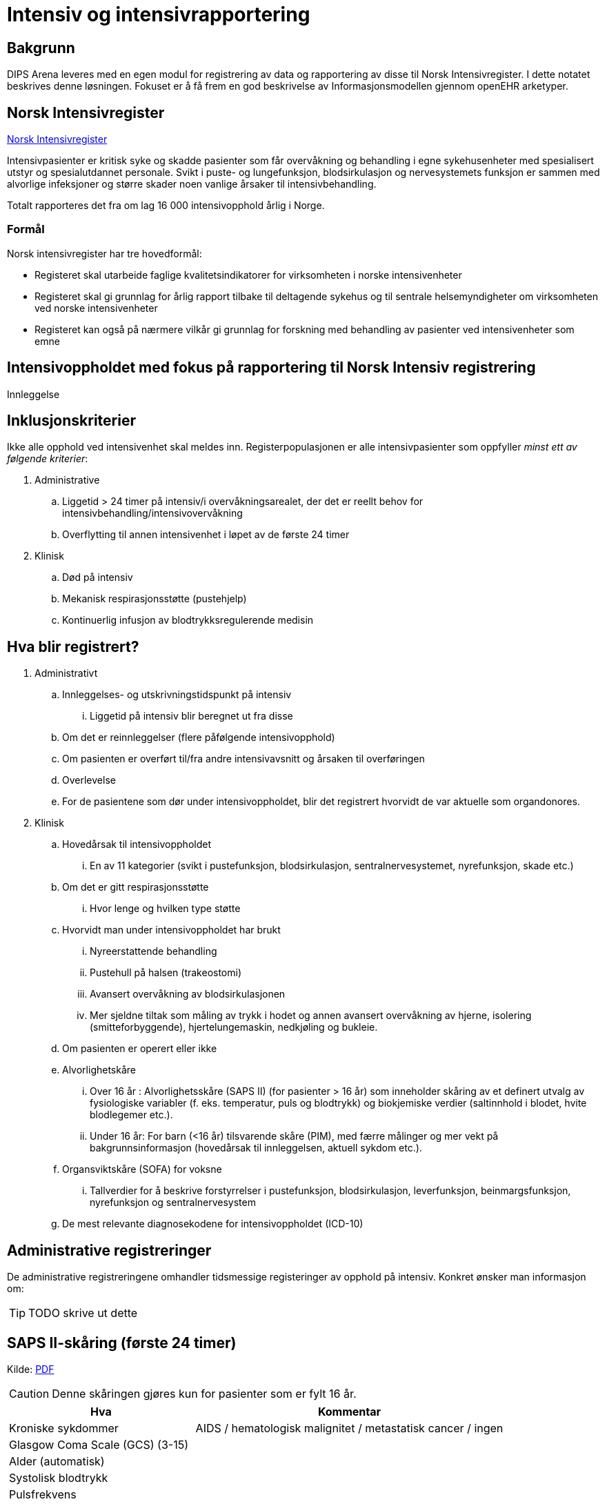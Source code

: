 :imagesdir: images

= Intensiv og intensivrapportering 

== Bakgrunn
DIPS Arena leveres med en egen modul for registrering av data og rapportering av disse til Norsk Intensivregister. I dette notatet beskrives denne løsningen. Fokuset er å få frem en god beskrivelse av Informasjonsmodellen gjennom openEHR arketyper.


== Norsk Intensivregister 

https://www.kvalitetsregistre.no/registers/norsk-intensivregister[Norsk Intensivregister]

Intensivpasienter er kritisk syke og skadde pasienter som får overvåkning og behandling i egne sykehusenheter med spesialisert utstyr og spesialutdannet personale. Svikt i puste- og lungefunksjon, blodsirkulasjon og nervesystemets funksjon er sammen med alvorlige infeksjoner og større skader noen vanlige årsaker til intensivbehandling.

Totalt rapporteres det fra om lag 16 000 intensivopphold årlig i Norge.

=== Formål
Norsk intensivregister har tre hovedformål:

* Registeret skal utarbeide faglige kvalitetsindikatorer for virksomheten i norske intensivenheter
* Registeret skal gi grunnlag for årlig rapport tilbake til deltagende sykehus og til sentrale helsemyndigheter om virksomheten ved norske intensivenheter
* Registeret kan også på nærmere vilkår gi grunnlag for forskning med behandling av pasienter ved intensivenheter som emne


== Intensivoppholdet med fokus på rapportering til Norsk Intensiv registrering 

Innleggelse 


== Inklusjonskriterier

Ikke alle opphold ved intensivenhet skal meldes inn. Registerpopulasjonen er alle intensivpasienter som oppfyller _minst ett av følgende kriterier_:

. Administrative
.. Liggetid > 24 timer på intensiv/i overvåkningsarealet, der det er reellt behov for intensivbehandling/intensivovervåkning
.. Overflytting til annen intensivenhet i løpet av de første 24 timer

. Klinisk
.. Død på intensiv
.. Mekanisk respirasjonsstøtte (pustehjelp)
.. Kontinuerlig infusjon av blodtrykksregulerende medisin



== Hva blir registrert?

. Administrativt 
.. Innleggelses- og utskrivningstidspunkt på intensiv
... Liggetid på intensiv blir beregnet ut fra disse
.. Om det er reinnleggelser (flere påfølgende intensivopphold)
.. Om pasienten er overført til/fra andre intensivavsnitt og årsaken til overføringen
.. Overlevelse
.. For de pasientene som dør under intensivoppholdet, blir det registrert hvorvidt de var aktuelle som organdonores.

. Klinisk 
.. Hovedårsak til intensivoppholdet 
... En av 11 kategorier (svikt i pustefunksjon, blodsirkulasjon, sentralnervesystemet, nyrefunksjon, skade etc.)

.. Om det er gitt respirasjonsstøtte
... Hvor lenge og hvilken type støtte

.. Hvorvidt man under intensivoppholdet har brukt 
... Nyreerstattende behandling
... Pustehull på halsen (trakeostomi)
... Avansert overvåkning av blodsirkulasjonen
... Mer sjeldne tiltak som måling av trykk i hodet og annen avansert overvåkning av hjerne, isolering (smitteforbyggende), hjertelungemaskin, nedkjøling og bukleie.

.. Om pasienten er operert eller ikke

.. Alvorlighetskåre 
... Over 16 år : Alvorlighetsskåre (SAPS II) (for pasienter > 16 år) som inneholder skåring av et definert utvalg av fysiologiske variabler (f. eks. temperatur, puls og blodtrykk) og biokjemiske verdier (saltinnhold i blodet, hvite blodlegemer etc.).
... Under 16 år: For barn (<16 år) tilsvarende skåre (PIM), med færre målinger og mer vekt på bakgrunnsinformasjon (hovedårsak til innleggelsen, aktuell sykdom etc.).
.. Organsviktskåre (SOFA) for voksne 
... Tallverdier for å beskrive forstyrrelser i pustefunksjon, blodsirkulasjon, leverfunksjon, beinmargsfunksjon, nyrefunksjon og sentralnervesystem
.. De mest relevante diagnosekodene for intensivoppholdet (ICD-10)

== Administrative registreringer
De administrative registreringene omhandler tidsmessige registeringer av opphold på intensiv. Konkret ønsker man informasjon om: 

TIP: TODO skrive ut dette 

== SAPS II-skåring (første 24 timer)

Kilde: https://helse-bergen.no/seksjon/intensivregister/Documents/MRS%20-%20reg.%20av%20int.opphold%20i%20NIR/SAPS%20II-sk%C3%A5ring%20av%20intensivopphold.pdf[PDF]

CAUTION: Denne skåringen gjøres kun for pasienter som er fylt 16 år. 

[cols="3,5", options="header"]
|===
|Hva | Kommentar
|Kroniske sykdommer| AIDS / hematologisk malignitet / metastatisk cancer / ingen
|Glasgow Coma Scale (GCS) (3-15) |
|Alder (automatisk)|
|Systolisk blodtrykk|
|Pulsfrekvens|
|Temperatur |
|Respirasjonsstøtte/CPAP |
|PaO2/FiO2–ratio (kPa) |første 24 t og kun ved respirasjonsstøtte
|Urinproduksjon/24 timer (mL) |
|S-karbamid (mmol/L) |
|Leukocytter (x109/L) |
|S-kalium (mmol/L) |
|S-natrium (mmol/L)|
|S- HCO3 (mmol/L) |
|S-bilirubin (µmol/L)|
|=== 

=== Type innleggelse – (SAPS II innleggelseskategorier)

For å unngå misforståelser og ulik rapporteringspraksis, holder vi oss strengt til definisjonene (fra SAPS II) og tar bare hensyn til om pasienten er operert planlagt, akutt eller ikke er operert siste 7 døgn før innleggelse på intensiv, uavhengig av moderavdeling og ev. «kirurgiske» diagnoser.

Hvis flere operasjoner siste uke, gjelder siste. Ved f. eks. elektiv operasjon 5 dager før intensiv og akuttoperasjon dagen før pasienten blir overført intensiv, skal det skåres som etter akutt operasjon i SAPS II (I ICIP er dette «ikke planlagt kirurgisk inngrep»).

[cols="1,5", options="header"]
|=== 
|Score | Beskrivelse
|0 | etter planlagt operasjon (til intensiv etter elektiv operasjon i løpet av de siste 7 døgn)
|1 | akutt non-operativ (til intensiv uten forutgående operasjon de siste 7 døgn)
|2 | etter akutt operasjon (til intensiv etter akutt operasjon i løpet av de siste 7 døgn)
|===

*Invasive radiologiske prosedyrer* (punksjoner, drensinnleggelse o.l.) og invasiv kardiologi (f.eks. PCI) blir ikke regnet som operasjon.

*Diagnostiske prosedyrer* (skopier etc.) blir ikke regnet som operasjon, selv om pasienten skulle trenge intubasjon/anestesi.

*Invasive prosedyrer med terapeutiske tiltak* (sklerosering av øsofagusvaricer, stenting av aortaaneurisme etc.) blir regnet som operasjon (akutt eller planlagt).

==== Eksempler
[options="header"]
|===
|Beskrivelse | Score 
|Pasient til intensiv med pneumoni 4 døgn etter elektiv gastrektomi| 0=etter planlagt operasjon
|Multitraumepasient med miltruptur og stabile frakturer, pasienten er ikke operert: | 1=akutt non-operativ 
|Pasient til intensiv med multiorgansvikt på bakgrunn av pankreatitt, pasienten er ikke operert |1=akutt non-operativ
|Ustabil pasient til intensiv for nødvendig stabilisering/oppvæsking før reoperasjon for anastomoselekkasje etter tarmoperasjon for 8 døgn siden, ikke operert i mellomtiden: |1=akutt non-operativ footnote:[En slik pasient trenger intensivbehandling/-overvåkning før operasjon]
|=== 

==== Viktig for korrekt SAPS II-skåring

. SAPS II skal bare skåres på pasienter som er >16 år ved innleggelse på intensiv
. Det er bare verdier de første 24 t av intensivoppholdet, fra det tidspunkt pasienten fysisk befinner seg på intensiv/i overvåkingsarealet, som skal være grunnlag for skåren. 
.. Man skal skåre med utgangspunkt i verdier fra hele første døgn ved opphold >24 t, og skal altså ikke skåre SAPS II før det er gått 24 t. 
.. Unntaket er Glasgow Coma Scale (GCS), der man kan skåre ut fra opplysninger man måtte ha på forhånd (f. eks. før intubasjon på et skadested). På sederte pasienter skal GCS ta utgangspunkt i skåre før terapeutisk intervensjon (en våken, men respiratorisk utslitt pasient som må sederes og intuberes før overføring til intensiv, skal altså ha GCS=15). Styringsgruppen tilrår at man setter GCS til 3 ved kjøling av pasient som har hatt hjertestans utenfor sykehus.

. Dersom pasienten er utskrevet eller overflyttet annen intensivenhet innen 24 t, skal man bruke de verdier man faktisk har for oppholdet.
. For pasienter som dør innen 24 t, skal man ikke bruke «terminale» verdier, men verdier registrert like etter innleggelsestidspunktet på intensiv.
. PaO2/FiO2-ratio skal bare fylles ut dersom pasienten har fått respirasjonsstøtte (CPAP/NIV eller mer) første 24 timer etter innleggelse. Man skal registrere laveste PaO2/FiO2-ratio, dvs. de målingene som er gjort samtidig og gir lavest ratio. Laveste PaO2 registrert er dermed ikke nødvendigvis den som skal brukes, det kommer an på FiO2.
. NB! Alle reinnleggelser på intensiv skal skåres med SAPS. Dette for at alle data for overlevelse/død skal kunne knyttes opp mot et opphold det er SAPS-skåre for. SAPS-skåre ved reinnleggelse kan være svært ulik SAPS-skåre ved tidligere intensivopphold. 

== Spesifikasjon av NEMS-skåring i Norsk Intensivregister (revidert desember 2016).

Kilde: https://helse-bergen.no/seksjon/intensivregister/Documents/Mal%20for%20data/NEMS%20NIR%20des.%202016.pdf[PDF]

[cols="^1,5,8,^4,5", options="header"]
|===
|#|Benevnelse| Merknader| Poeng| NB!

|1 
|Basis-monitorering
|Regelmessig monitorering av vitale funksjoner 
|9 poeng
|

|2 
|Intravenøs medikasjon
|Bolus eller kontinuerlig 
|6 poeng
|

|3 
|Mekanisk ventilasjonsstøtte
|Alle metoder som gir positivt luftveistrykk, invasivt eller noninvasivt. Ikke Optiflow.
|12 poeng 
|Det gis ikke poeng for 3 og 4 samtidig på samme døgn

|4
|Annen ventilasjonshjelp
|Oksygentilskudd uansett metode (brillekateter, maske) Optiflow. Spontanventilasjon via oral, nasal eller tracheostomitube, med eller uten oksygen
|3 poeng
|

|5
|Enkel vasoaktiv medikamentinfusjon
|Kontinuerlig infusjon av hvilket som helst vasoaktivt medikament. Det skal ikke skåres for clonidin som vasoaktivt medikament hvis indikasjonen er abstinenes
|7 poeng 
|Det gis ikke poeng for 5 og 6 samtidig på samme døgn

|6
|Flere vasoaktive medikamentinfusjoner
|To eller flere vasoaktive medikamentinfusjoner. Ellers som for punkt 5.
|12 poeng
|

|7 
|Dialyse Nyreerstattende behandling. Alle metoder.
|
|6 poeng
|

|8
|Spesifikke intervensjoner på intensiv
|Eksempler: intubering, pleuratapping, bronkoskopi, gastroskopi, elektrokonvertering, endoskopier, vending i bukleie, forberedelse til organdonasjon, dilatasjonstracheostomi, rescusitering, operative inngrep utført på intensiv, terapeutisk hypotermi/TTM, isolasjon av pasient, mobilisering som krever mer enn en sykepleier, omfattende sårskift og omfattende pårørendeoppfølging. 

Røntgen thorax, ECCO, EKG, fysioterapi, ordinære sårskift, suging, innleggelse av arteriekateter og sentralt venekateter inkluderes ikke.
|5 poeng
|Om det utføres flere enn en slik prosedyre hvert døgn gis likevel kun poeng en gang!

|9
|Spesifikke intervensjoner utenfor intensiv
|Alle prosedyrer som medfører flytting av pasienten utenfor intensivavsnittet
|6 poeng 
|Om det utføres flere enn en slik prosedyre hvert døgn gis likevel kun poeng en gang!

|===

CAUTION: Maksimalt antall poeng for et døgn 56 p

== SOFA

[options="header"]
|===
|Grad |Sirkulasjon footnote:[Alle doser gitt i µg/kg/min, DA= Dopamin, NA=Noradrenalin, A=Adrenalin ]| Respirasjon footnote:[3 eller 4 poeng bare for pasienter på respirator (NIV+IPPV)]| Nyrefunksjon| SNS |Koagulasjon| Lever
| 
|MAP og vasopressor
|PaO2/FiO2 ratio (kPa)
|Kreatinin/DU µmol/l & ml
|GCS 
|TPK x 103/µl
|Bilirubin µmol/l

|0
|MAP ≥ 70
|>53 
|<110 
|15
|> 150
|<20

|1
|MAP < 70
|39,9-53
|110-170
|13-14
|< 150
|20-32

|2
|DA ≤ 5;Dobutamin
|26,6 – 39,8
|171-299
|10-12
|< 100
|33-101

|3 
|DA > 5;NA/A ≤ 0,1
|13,3 – 26,5
|300-440 < 500 ml/24t
|6-9 
|< 50 
|102-204

|4
|NA/A > 0,1
|< 13,3
|>440 < 200 ml/24t
|<6 
|< 20
|>204 

|===


* The scores can be used in a number of ways:

** As individual scores for each organ to determine progression of organ dysfunction.
** As the sum of scores on one single ICU day.
** As the sum of the worst scores during the ICU stay.

* It is believed to provide a better stratification of the mortality risk in ICU patients given that the data used to calculate the score is not restricted to admission values. 

Sequential Organ Failure Assessment (SOFA) er en skår for dysfunksjon/svikt i seks ulike organsystemer hos voksne (> 16 år) intensivpasienter. Skåringen gjøres en gang i døgnet, på et fast tidspunkt (f. eks. kl. 07 eller 08), og skal gjøres med utgangspunkt i de mest avvikende verdiene de foregående 24 timer.

Ved manglende verdi, settes siste foregående målte verdi inn. Der det ikke foreligger noen data settes som default SOFA = 0 (normal verdi) 


== Årsak til innleggelse 

Årsak til innleggelse i intensivavdelingen (modifisert etter APACHE III)

=== Primærårsak til dette intensivoppholdet (vurdert av lege)

Foreta ett valg mellom disse 11 kategoriene (obligatorisk) i nedtrekksmenyen

1. Respiratorisk svikt
2. Sirkulatorisk/kardiovaskulær svikt
3. Gastroenterologisk svikt
4. Nevrologisk svikt
5. Sepsis
6. Skade/traume
7. Metabolsk/intoksikasjon
8. Hematologisk svikt
9. Nyresvikt
10. Postoperativt
11. Annet

=== Sekundærårsak (ett valg – frivillig)
1. Respiratorisk svikt
2. Sirkulatorisk/kardiovaskulær svikt
3. Gastroenterologisk svikt
4. Nevrologisk svikt
5. Sepsis
6. Skade/traume
7. Metabolsk/intoksikasjon
8. Hematologisk svikt
9. Nyresvikt
10. Postoperativt
11. Annet

=== Undergrupper for årsak (frivillig registrering) 


Når man har gjort et valg av primærårsak, og ev. sekundærårsak, vil det for hvert valg komme opp en liste med noen utvalgte undergrupper/diagnoser for nærmere beskrivelse av årsaken: 

==== Respiratorisk svikt

* J96.0 Akutt respirasjonssvikt
* J18.9 Pneumoni (uspes.)
* J44.1 KOLS (forverring etc.)
* J80 ARDS
* J98.1 Atelektase
* J81 Lungeødem/stuvning
* J95.1 Postoperativ respirasjonssvikt (torakal kirurgi)
* J95.2 Postoperativ respirasjonssvikt (ikke-torakal kirurgi)
* Annet

==== Sirkulatorisk/kardiovaskulær svikt
* I20 Angina pectoris 
* I21 Hjerteinfarkt
* I50 Hjertesvikt
* I49 Arytmi
* I42 Kardiomyopati
* Annet 

==== Gastrointestinal svikt
* K22.3 Øsofagusperforasjon
* K92.0 Hematemese
* K92.1 Melena
* K63.1 Tarmperforasjon (ikke-traumatisk)
* K56.7 Uspesifisert ileus
* K85 Akutt pankreatitt
* K83 Kolangitt
* K52.9 Uspesifisert ikke-infeksiøs gastroenteritt og kolitt
** Infeksjon (appendicitt, kolecystitt, kolangitt, divertikulitt etc.)
* K70 Alkoholisk leversykdom
* K71 Toksisk leversykdom
* B15, B16, B17 Akutt virushepatitt (Hep A, Hep B, annen virushepatitt)
* K55.0 Akutt vaskulær forstyrrelse i tarm
* Annet 

==== Nevrologisk svikt (SNS=sentralnervesystemet)
* G00 Bakteriell meningitt
* G04 Encefalitt , myelitt og encefalomyelitt
* G06.1 Abscess
* G61 Inflammatorisk polynevropati (Guillan-Barré etc.)
* G40.9 Kramper (epilepsi)
* R25.2 Kramper (andre)
* I61 Blødning intrakranielt (hjerne, hjernestamme)
* I60 Subaraknoidalbødning
* I62 Epi-/subduralblødning
* I63 Infarkt i SNS (hjerne, hjernestamme)
* G93.1 Hypoksisk/anoksisk hjerneskade
* R40 Koma/nedsatt bevissthet
* C71 Tumor/neoplasme i SNS
* Annet 

==== Sepsis
* A39 Meningokokksepsis
* A40 Streptokokksepsis
* A41 Annen sepsis (inkl. uspesifisert)
* R65.1 Alvorlig sepsis (SIRS, infeksiøs årsak, organsvikt)
* R57.2 Septisk sjokk 

==== Skade/traume
* Hode, ansikt, hals
* Hjerne/sentralnervesystemet
* Kolumna
* Thorax 
* Abdomen
* Bekken
* Ekstremiteter
* Annet


* Penetrerende skade
* Ikke-penetrerende skade
* Trafikkskade
* Annet

==== Metabolsk/intoksikasjon
* E10.0 Coma diabeticum (inkl. hypoglykemisk koma)
* E86 Væsketap (dehydrering, hypovolemi etc)
* E87 Andre forstyrrelser i væske-, elektrolytt- og syre-base- balanse
* T4n Forgiftning med terapeutiske legemidler og biologiske substanser

==== Hematologisk svikt
* Lymfom
* Leukemi
* Neutropeni/trombocytopeni/pancytopeni
* Annet

==== Nyresvikt
* N99.0 Nyresvikt etter kirurgiske og medisinske prosedyrer/postoperativ nyresvikt
* N17 Akutt nyresvikt
* N18 Kronisk nyresvikt
* Annet 

==== Postoperativt
* T88 Anestesikomplikasjon
* T81 Komplikasjoner til kirurgiske og medisinske prosedyrer
* Annet 

== OpenEHR ressurser for Norsk Intensivregister 

=== Arketyper 

* http://arketyper.no/ckm/#showArchetype_1078.36.1685[SAPS]
* http://arketyper.no/ckm/#showArchetype_1078.36.1668[NEMS]
* http://arketyper.no/ckm/#showArchetype_1078.36.1692[SOFA]
* http://arketyper.no/ckm/#showArchetype_1078.36.1713[PIM3 Score]
* http://arketyper.no/ckm/#showArchetype_1078.36.1693[PaO2-FiO2 ratioer]
* http://arketyper.no/ckm/#showArchetype_1078.36.1688[Ventilation support]

[[SAPS_SCORE]]
==== SAPS Score 

Konseptbeskrivelse:: Simplified Acute Physiology Score II (SAPS II) er et skåringssystem for fastsettelse av alvorlighetsgrad ved sykdom.

Formål:: Skåringssystemet SAPS II (Simplified Acute Physiology Score II) benyttes for fastsettelse av alvorlighetsgrad og sannsynlighet for død ved sykehusopphold.

	
SAPS II benytter seg av 17 variabler – alder, type innleggelse (planlagt kirurgisk, øyeblikkelig hjelp-kirurgi og ikke-operativ), 12 fysiologiske eller biokjemiske variabler, samt tre variabler for underliggende kronisk sykdom (AIDS, cancer med metastaser, hematologisk malign sykdom).

Selve skåringen gjøres kun én gang for hver pasient på basis av registrerte observasjoner i de første 24 timene av oppholdet i intensivavdelingen. De mest avvikende resultatene i løpet av denne perioden registreres. Til hver variabel tillegges angitte poeng, og den samlede poengsum utgjør en score som igjen konverteres til en sannsynlighet for død under sykehusoppholdet.

image::saps_score_mindmap.png[]

[[NEMS_SCORE]]
==== NEMS Score 

Konseptbeskrivelse:: Nine Equivalents of Nursing Manpower Use Score (NEMS) benyttes for måling av ressursbruk ved intensiv- og postoperativavdelinger.

Formål:: For å registrere en skåring av ressursbruk ved intensiv- og postoperativavdelinger.

Bruk:: NEMS skåres vanligvis av sykepleier og skåringen skal gjøres en gang per døgn. Skåringen gjennomføres per pasient ved å besvare syv spørsmål. Svarene gir ulik poengverdi og oppsummeres i en samlet NEMS-score. Høy skår indikerer høy ressursbruk.

image::nems_score_mindmap.png[]

==== SOFA Score 


image::sofa_arena_form.png[]

[[PIM3_SCORE]]
==== PIM3 Score 

[cols="1,10"]
|===
| |
|Konseptbeskrivelse | Pediatric index of mortality (PIM) 3 score er et skåringsverktøy for å estimere sannsynligheten for død for barn har behov for intensivbehandling.

|Formål|Skåringsområdene og skåringsverdiene for parameterne i PIM3 score er iht. Norsk Intensivregisters (NIRs) spesifikasjon av 09.11.2016 for XML-meldingen av intensivpasienter til NIR.

|Bruk 
|Observasjonene som registreres skal være gjort ved eller omkring tidspunktet for første møte ansikt til ansikt, dvs. ikke telefonisk, mellom pasienten og en lege fra intensivenheten eller en lege fra et spesialisert barnetransportteam.

Det er den første målte verdien for hver enkelt parameter fra første kontakt til én time etter ankomst til intensivenheten. Den første kontakten kan være i intensivenheten, i akuttmottaket, på sengepost på eget sykehus eller annet sykehus ved f.eks. henteoppdrag.

* <<formel_pim3_score, Formel PIM3 Score>>
* <<formel_prop_death, Formel for sannsynlighet for død>>

|===


[[formel_pim3_score]]
.Formel PIM3 score
[source]
----
  (konstant for pupillereaksjon × score for pupillereaksjon)
+ (konstant for elektiv innleggelse × score for elektiv innleggelse)
+ (konstant for mekanisk ventilasjon × score for mekanisk ventilasjon)
+ (konstant for base excess × absoluttverdi av base excess)
+ (konstant for SBT × SBT) 
+ (konstant for SBT2 × [SBP2/1000]) 
+ (konstant for FiO2/PaO2 × [{FiO2 × 100}/PaO2]) 
− (konstant for hjerteprosedyre med hjerte-lungemaskin × score for hjerteprosedyre med hjerte-lungemaskin) 
− (konstant for hjerteprosedyre uten hjerte-lungemaskin × score for hjerteprosedyre uten hjerte-lungemaskin)
− (konstant for ikke hjerterelatert prosedyre × score for ikke hjerterelatert prosedyre) 
+ (konstant for svært høy risiko diagnose × score for svært høy risiko diagnose) 
+ (konstant for høy risiko diagnose × score for høy risiko diagnose) 
− (konstant for lav risiko diagnose × score for lav risiko diagnose)
− konstant for PIM3 score.
----

[[formel_prop_death]]
.Formel for sannsylighet for død 
[source]
----
exp(PIM3 score)/[1 + exp (PIM3 score)].
----



=== Regler 

==== GDL 

* https://github.com/gdl-lang/common-clinical-models/blob/master/guidelines/SOFA.v1.gdl[SOFA.v1.gdl]

image::gdl_sofa_definitions.png[]